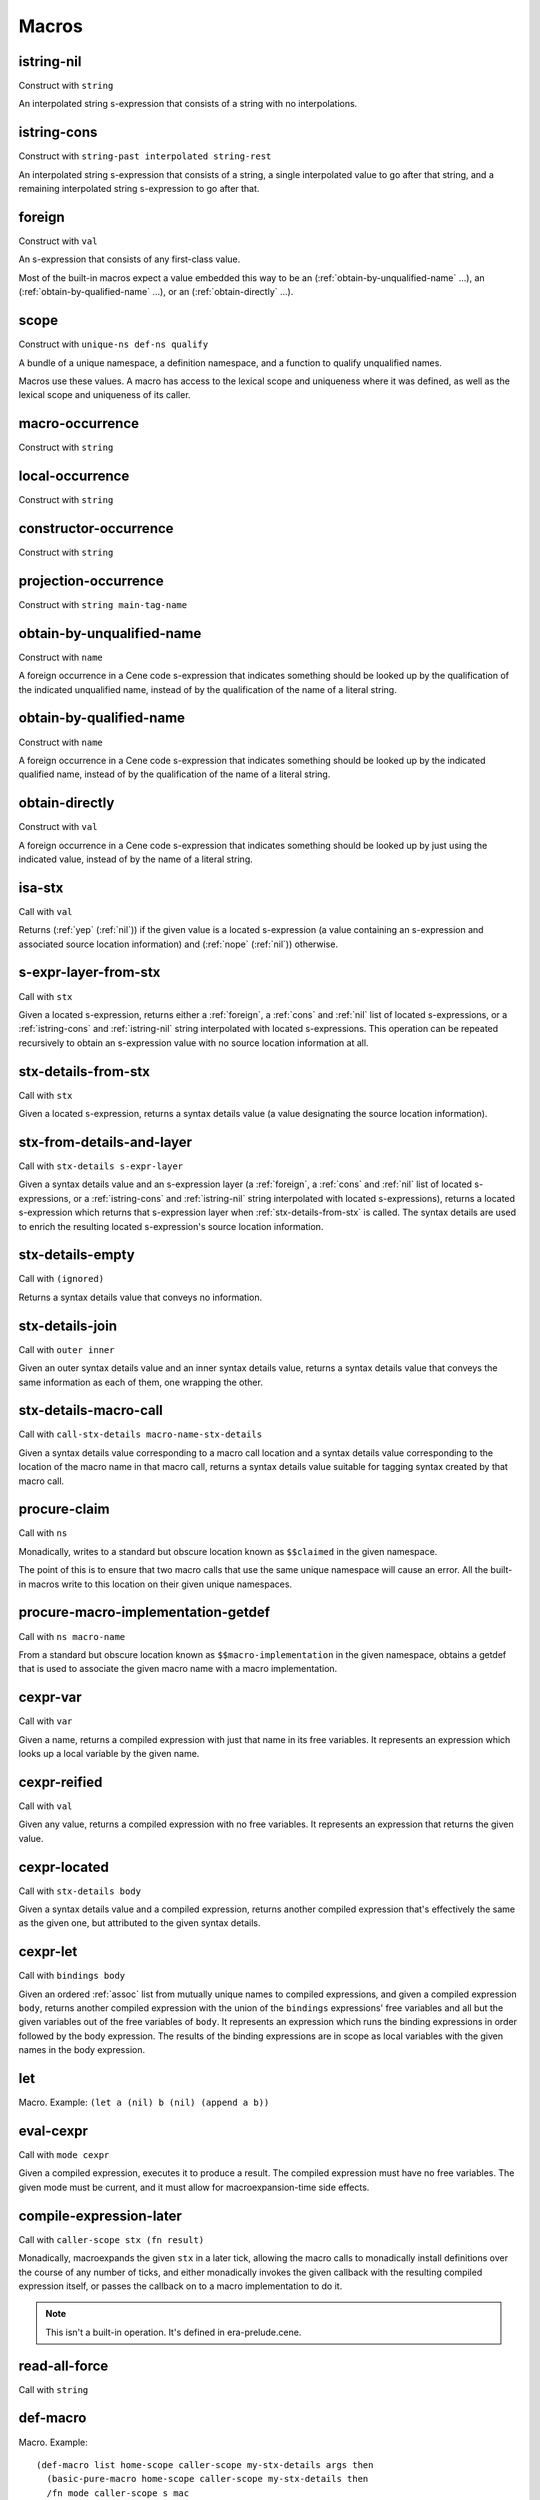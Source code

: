 Macros
======


.. _istring-nil:

istring-nil
-----------

Construct with ``string``

An interpolated string s-expression that consists of a string with no interpolations.


.. _istring-cons:

istring-cons
------------

Construct with ``string-past interpolated string-rest``

.. todo:: Use this.

An interpolated string s-expression that consists of a string, a single interpolated value to go after that string, and a remaining interpolated string s-expression to go after that.


.. _foreign:

foreign
-------

Construct with ``val``

An s-expression that consists of any first-class value.

Most of the built-in macros expect a value embedded this way to be an (:ref:`obtain-by-unqualified-name` ...), an (:ref:`obtain-by-qualified-name` ...), or an (:ref:`obtain-directly` ...).


.. _scope:

scope
-----

Construct with ``unique-ns def-ns qualify``

A bundle of a unique namespace, a definition namespace, and a function to qualify unqualified names.

Macros use these values. A macro has access to the lexical scope and uniqueness where it was defined, as well as the lexical scope and uniqueness of its caller.


.. _macro-occurrence:

macro-occurrence
----------------

Construct with ``string``

.. todo:: Document this.


.. _local-occurrence:

local-occurrence
----------------

Construct with ``string``

.. todo:: Document this.


.. _constructor-occurrence:

constructor-occurrence
----------------------

Construct with ``string``

.. todo:: Document this.


.. _projection-occurrence:

projection-occurrence
---------------------

Construct with ``string main-tag-name``

.. todo:: Document this.


.. _obtain-by-unqualified-name:

obtain-by-unqualified-name
--------------------------

Construct with ``name``

A foreign occurrence in a Cene code s-expression that indicates something should be looked up by the qualification of the indicated unqualified name, instead of by the qualification of the name of a literal string.


.. _obtain-by-qualified-name:

obtain-by-qualified-name
------------------------

Construct with ``name``

A foreign occurrence in a Cene code s-expression that indicates something should be looked up by the indicated qualified name, instead of by the qualification of the name of a literal string.


.. _obtain-directly:

obtain-directly
---------------

Construct with ``val``

A foreign occurrence in a Cene code s-expression that indicates something should be looked up by just using the indicated value, instead of by the name of a literal string.


.. _isa-stx:

isa-stx
-------

Call with ``val``

Returns (:ref:`yep` (:ref:`nil`)) if the given value is a located s-expression (a value containing an s-expression and associated source location information) and (:ref:`nope` (:ref:`nil`)) otherwise.


.. _s-expr-layer-from-stx:

s-expr-layer-from-stx
--------------------

Call with ``stx``

Given a located s-expression, returns either a :ref:`foreign`, a :ref:`cons` and :ref:`nil` list of located s-expressions, or a :ref:`istring-cons` and :ref:`istring-nil` string interpolated with located s-expressions. This operation can be repeated recursively to obtain an s-expression value with no source location information at all.


.. _stx-details-from-stx:

stx-details-from-stx
--------------------

Call with ``stx``

Given a located s-expression, returns a syntax details value (a value designating the source location information).


.. _stx-from-details-and-layer:

stx-from-details-and-layer
--------------------------

Call with ``stx-details s-expr-layer``

Given a syntax details value and an s-expression layer (a :ref:`foreign`, a :ref:`cons` and :ref:`nil` list of located s-expressions, or a :ref:`istring-cons` and :ref:`istring-nil` string interpolated with located s-expressions), returns a located s-expression which returns that s-expression layer when :ref:`stx-details-from-stx` is called. The syntax details are used to enrich the resulting located s-expression's source location information.


.. _stx-details-empty:

stx-details-empty
-----------------

Call with ``(ignored)``

Returns a syntax details value that conveys no information.


.. _stx-details-join:

stx-details-join
----------------

Call with ``outer inner``

Given an outer syntax details value and an inner syntax details value, returns a syntax details value that conveys the same information as each of them, one wrapping the other.


.. _stx-details-macro-call:

stx-details-macro-call
----------------------

Call with ``call-stx-details macro-name-stx-details``

Given a syntax details value corresponding to a macro call location and a syntax details value corresponding to the location of the macro name in that macro call, returns a syntax details value suitable for tagging syntax created by that macro call.


.. _procure-claim:

procure-claim
-------------

Call with ``ns``

Monadically, writes to a standard but obscure location known as ``$$claimed`` in the given namespace.

The point of this is to ensure that two macro calls that use the same unique namespace will cause an error. All the built-in macros write to this location on their given unique namespaces.


.. _procure-macro-implementation-getdef:

procure-macro-implementation-getdef
-----------------------------------

Call with ``ns macro-name``

From a standard but obscure location known as ``$$macro-implementation`` in the given namespace, obtains a getdef that is used to associate the given macro name with a macro implementation.


.. _cexpr-var:

cexpr-var
---------

Call with ``var``

Given a name, returns a compiled expression with just that name in its free variables. It represents an expression which looks up a local variable by the given name.


.. _cexpr-reified:

cexpr-reified
-------------

Call with ``val``

Given any value, returns a compiled expression with no free variables. It represents an expression that returns the given value.


.. _cexpr-located:

cexpr-located
-------------

Call with ``stx-details body``

Given a syntax details value and a compiled expression, returns another compiled expression that's effectively the same as the given one, but attributed to the given syntax details.


.. _cexpr-let:

cexpr-let
---------

Call with ``bindings body``

Given an ordered :ref:`assoc` list from mutually unique names to compiled expressions, and given a compiled expression ``body``, returns another compiled expression with the union of the ``bindings`` expressions' free variables and all but the given variables out of the free variables of ``body``. It represents an expression which runs the binding expressions in order followed by the body expression. The results of the binding expressions are in scope as local variables with the given names in the body expression.


.. _let:

let
---

Macro. Example: ``(let a (nil) b (nil) (append a b))``

.. todo:: Document this.


.. _eval-cexpr:

eval-cexpr
----------

Call with ``mode cexpr``

Given a compiled expression, executes it to produce a result. The compiled expression must have no free variables. The given mode must be current, and it must allow for macroexpansion-time side effects.


.. _compile-expression-later:

compile-expression-later
------------------------

Call with ``caller-scope stx (fn result)``

Monadically, macroexpands the given ``stx`` in a later tick, allowing the macro calls to monadically install definitions over the course of any number of ticks, and either monadically invokes the given callback with the resulting compiled expression itself, or passes the callback on to a macro implementation to do it.

.. note:: This isn't a built-in operation. It's defined in era-prelude.cene.

..
  TODO: Since this isn't a builtin, put this documentation somewhere else. We'll probably want a place for documenting the contents of era-prelude.cene, but that's a very volatile area. They'll be out of date fast.


.. _read-all-force:

read-all-force
--------------

Call with ``string``

.. todo:: Document this.


.. _def-macro:

def-macro
---------

Macro. Example::

  (def-macro list home-scope caller-scope my-stx-details args then
    (basic-pure-macro home-scope caller-scope my-stx-details then
    /fn mode caller-scope s mac
    /foldr args (c mac str.nil /nil) /fn first rest
      (c mac str.cons /cons first /cons rest /nil)))

Defines a macro. The first argument is a syntactic name ((:ref:`istring-nil` ``<string>``) or (:ref:`foreign` ``<name>``)) for the macro. The rest of the arguments are the parameters and body of a curried function. The function will be called immediately with the :ref:`scope` where the macro is defined, and the result will then be called whenever a macro by the given syntactic name is expanded.

..
  TODO: Document the namespaces used to resolve syntactic names and to define the macro.
  TODO: Document that this returns (:ref:`nil`).

When a macro is expanded, its implementation function is called with several arguments: ``caller-scope my-stx-details args then``

``caller-scope``: A (:ref:`scope` ``unique-ns def-ns qualify``) value representing the caller's scope.

The ``caller-scope``'s ``unique-ns``: A namespace that is supposedly used exclusively for this macroexpansion. It's useful in the way that gensyms are typically useful in other macro-capable languages, but the uniqueness is achieved by playing along: If the macro compiles more than one subexpression, each subexpression should be given a ``unique-ns`` derived in different ways from each other.

The ``caller-scope``'s ``def-ns``: A namespace that is supposedly shared across all nearby macroexpansions. If the macro needs to install any definitions or look up any definitions using names that come from the caller, this is the namespace for that purpose. It should usually be passed as-is to any compiled subexpressions, except when a macro needs to establish a local definition scope.

The ``caller-scope``'s ``qualify``: A function that takes an unqualified name and returns a qualified name. This is useful for establishing local definition scopes that work by translating the local names to obscure global names.

``my-stx-details``: A collection of source location information. This is a value user-level code doesn't know how to deconstruct, but it conveys information about this macro invocation, so the macro can attach it to the located s-expressions it creates in order to receive proper attribution for them; see :ref:`stx-from-details-and-layer`.

..
  TODO: Figure out what the format of source location information actually is. For now, this is sort of just an unspecified area, but at least a language implementation can use this to hold filenames and line numbers in practice. An implementation should be able to treat this as a completely empty data structure; it's not needed for any variable scoping purposes.

``args``: The cons list of located s-expressions that correspond to the subexpressions at the macro call site.

``then``: A callable value that takes a compiled expression and returns a monadic effect. Invoking this effect causes the compiled expression to be used as the macro result. A macro should invoke this effect exactly once. The effect doesn't necessarily need to be invoked right away; the macro can use :ref:`later` to invoke more effects in a future tick.

The macro's return value is a monadic effect, which will be invoked by the macroexpander.
